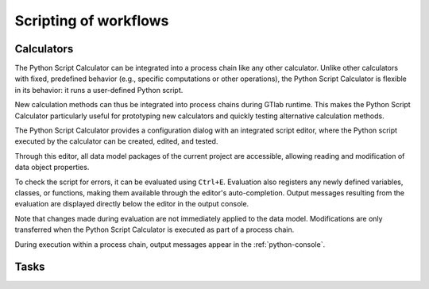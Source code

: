 Scripting of workflows
----------------------

Calculators
^^^^^^^^^^^

The Python Script Calculator can be integrated into a process chain like any other calculator. 
Unlike other calculators with fixed, predefined behavior (e.g., specific computations or other operations), the Python Script Calculator is flexible in its behavior: it runs a user-defined Python script. 

New calculation methods can thus be integrated into process chains during GTlab runtime.  
This makes the Python Script Calculator particularly useful for prototyping new calculators and quickly testing alternative calculation methods.

The Python Script Calculator provides a configuration dialog with an integrated script editor, where the Python script executed by the calculator can be created, edited, and tested.

.. image:: images/script-calculator.png
   :align: center
   :alt: Python Script Calculator configuration dialog
   :class: only-light

.. image:: images/script-calculator-dark.png
   :align: center
   :alt: Python Script Calculator configuration dialog
   :class: only-dark

Through this editor, all data model packages of the current project are accessible, allowing reading and modification of data object properties.

To check the script for errors, it can be evaluated using ``Ctrl+E``. Evaluation also registers any newly defined variables, classes, or functions, making them available through the editor's auto-completion.  
Output messages resulting from the evaluation are displayed directly below the editor in the output console.

Note that changes made during evaluation are not immediately applied to the data model. Modifications are only transferred when the Python Script Calculator is executed as part of a process chain.

During execution within a process chain, output messages appear in the :ref:`python-console`.


Tasks
^^^^^


